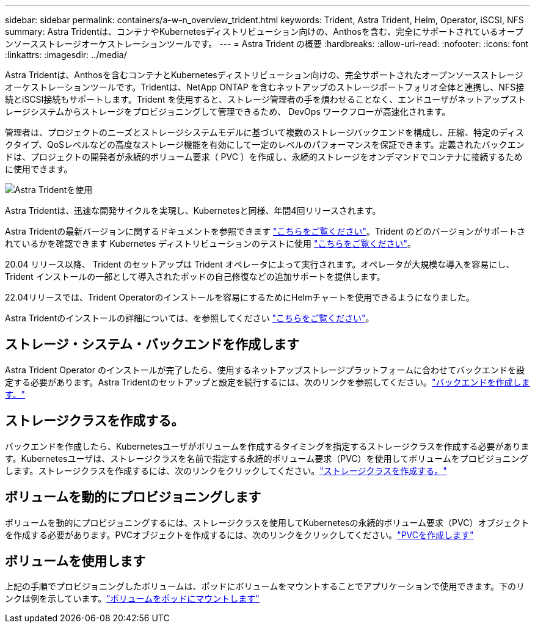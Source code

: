 ---
sidebar: sidebar 
permalink: containers/a-w-n_overview_trident.html 
keywords: Trident, Astra Trident, Helm, Operator, iSCSI, NFS 
summary: Astra Tridentは、コンテナやKubernetesディストリビューション向けの、Anthosを含む、完全にサポートされているオープンソースストレージオーケストレーションツールです。 
---
= Astra Trident の概要
:hardbreaks:
:allow-uri-read: 
:nofooter: 
:icons: font
:linkattrs: 
:imagesdir: ../media/


[role="lead"]
Astra Tridentは、Anthosを含むコンテナとKubernetesディストリビューション向けの、完全サポートされたオープンソースストレージオーケストレーションツールです。Tridentは、NetApp ONTAP を含むネットアップのストレージポートフォリオ全体と連携し、NFS接続とiSCSI接続もサポートします。Trident を使用すると、ストレージ管理者の手を煩わせることなく、エンドユーザがネットアップストレージシステムからストレージをプロビジョニングして管理できるため、 DevOps ワークフローが高速化されます。

管理者は、プロジェクトのニーズとストレージシステムモデルに基づいて複数のストレージバックエンドを構成し、圧縮、特定のディスクタイプ、QoSレベルなどの高度なストレージ機能を有効にして一定のレベルのパフォーマンスを保証できます。定義されたバックエンドは、プロジェクトの開発者が永続的ボリューム要求（ PVC ）を作成し、永続的ストレージをオンデマンドでコンテナに接続するために使用できます。

image::a-w-n_astra_trident.png[Astra Tridentを使用]

Astra Tridentは、迅速な開発サイクルを実現し、Kubernetesと同様、年間4回リリースされます。

Astra Tridentの最新バージョンに関するドキュメントを参照できます https://docs.netapp.com/us-en/trident/index.html["こちらをご覧ください"]。Trident のどのバージョンがサポートされているかを確認できます Kubernetes ディストリビューションのテストに使用 https://docs.netapp.com/us-en/trident/trident-get-started/requirements.html#supported-frontends-orchestrators["こちらをご覧ください"]。

20.04 リリース以降、 Trident のセットアップは Trident オペレータによって実行されます。オペレータが大規模な導入を容易にし、 Trident インストールの一部として導入されたポッドの自己修復などの追加サポートを提供します。

22.04リリースでは、Trident Operatorのインストールを容易にするためにHelmチャートを使用できるようになりました。

Astra Tridentのインストールの詳細については、を参照してください https://docs.netapp.com/us-en/trident/trident-get-started/kubernetes-deploy.html["こちらをご覧ください"]。



== ストレージ・システム・バックエンドを作成します

Astra Trident Operator のインストールが完了したら、使用するネットアップストレージプラットフォームに合わせてバックエンドを設定する必要があります。Astra Tridentのセットアップと設定を続行するには、次のリンクを参照してください。link:https://docs.netapp.com/us-en/trident/trident-get-started/kubernetes-postdeployment.html#step-1-create-a-backend["バックエンドを作成します。"]



== ストレージクラスを作成する。

バックエンドを作成したら、Kubernetesユーザがボリュームを作成するタイミングを指定するストレージクラスを作成する必要があります。Kubernetesユーザは、ストレージクラスを名前で指定する永続的ボリューム要求（PVC）を使用してボリュームをプロビジョニングします。ストレージクラスを作成するには、次のリンクをクリックしてください。link:https://docs.netapp.com/us-en/trident/trident-get-started/kubernetes-postdeployment.html#step-2-create-a-storage-class["ストレージクラスを作成する。"]



== ボリュームを動的にプロビジョニングします

ボリュームを動的にプロビジョニングするには、ストレージクラスを使用してKubernetesの永続的ボリューム要求（PVC）オブジェクトを作成する必要があります。PVCオブジェクトを作成するには、次のリンクをクリックしてください。link:https://docs.netapp.com/us-en/trident/trident-get-started/kubernetes-postdeployment.html#step-3-provision-your-first-volume["PVCを作成します"]



== ボリュームを使用します

上記の手順でプロビジョニングしたボリュームは、ポッドにボリュームをマウントすることでアプリケーションで使用できます。下のリンクは例を示しています。link:https://docs.netapp.com/us-en/trident/trident-get-started/kubernetes-postdeployment.html#step-4-mount-the-volumes-in-a-pod["ボリュームをポッドにマウントします"]
